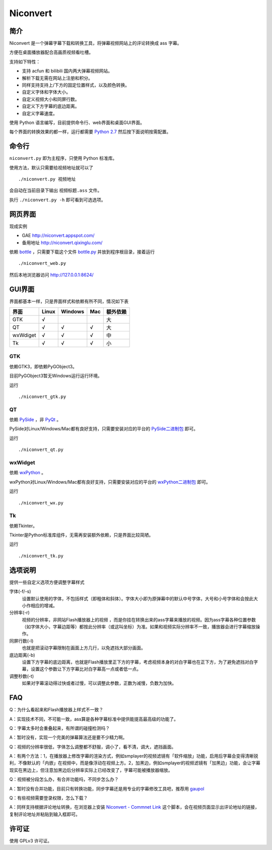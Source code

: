 *********
Niconvert
*********

简介
====

Niconvert 是一个弹幕字幕下载和转换工具，将弹幕视频网站上的评论转换成 ass 字幕。

方便在桌面播放器配合高画质视频看吐槽。

支持如下特性：

* 支持 acfun 和 bilibili 国内两大弹幕视频网站。
* 解析下载无需在网站上注册和积分。
* 同样支持支持上/下方的固定位置样式，以及颜色转换。
* 自定义字体和字体大小。
* 自定义视频大小和同屏行数。
* 自定义下方字幕的底边距离。
* 自定义字幕速度。

使用 Python 语言编写，目前提供命令行、web界面和桌面GUI界面。

每个界面的转换效果的都一样，运行都需要 `Python 2.7`_ 然后按下面说明按需配置。

.. _Python 2.7: http://www.python.org/getit/

命令行
======

``niconvert.py`` 即为主程序，只使用 Python 标准库。

使用方法，默认只需要给视频地址就可以了 ::

    ./niconvert.py 视频地址

会自动在当前目录下输出 ``视频标题.ass`` 文件。

执行 ``./niconvert.py -h`` 即可看到可选选项。

网页界面
========

现成实例 

* GAE http://niconvert.appspot.com/
* 备用地址 http://niconvert.qixinglu.com/

依赖 `bottle`_ ，只需要下载这个文件 `bottle.py`_ 并放到程序根目录，接着运行 ::

    ./niconvert_web.py
    
然后本地浏览器访问 http://127.0.0.1:8624/

.. _bottle: http://bottlepy.org/

.. _bottle.py: https://github.com/defnull/bottle/raw/master/bottle.py

GUI界面
=======

界面都基本一样，只是界面样式和依赖有所不同，情况如下表

+----------+-------+---------+-----+----------+
| 界面     | Linux | Windows | Mac | 额外依赖 |
+==========+=======+=========+=====+==========+
| GTK      | √     |         |     | 大       |
+----------+-------+---------+-----+----------+
| QT       | √     | √       | √   | 大       |
+----------+-------+---------+-----+----------+
| wxWdiget | √     | √       | √   | 中       |
+----------+-------+---------+-----+----------+
| Tk       | √     | √       | √   | 小       |
+----------+-------+---------+-----+----------+

GTK
---

依赖GTK3，即依赖PyGObject3。

目前PyGObject3暂无Windows运行运行环境。

运行 ::

    ./niconvert_gtk.py

QT
--

依赖 PySide_ ，非 PyQt_ 。

PySide对Linux/Windows/Mac都有良好支持，只需要安装对应的平台的 `PySide二进制包`_ 即可。

运行 ::

    ./niconvert_qt.py

.. _PySide: http://www.pyside.org/
.. _PYQt: http://www.riverbankcomputing.co.uk/software/pyqt/intro
.. _PySide二进制包: http://qt-project.org/wiki/Category:LanguageBindings::PySide::Downloads

wxWidget
--------

依赖 wxPython_ 。

wxPython对Linux/Windows/Mac都有良好支持，只需要安装对应的平台的 `wxPython二进制包`_ 即可。

运行 ::

    ./niconvert_wx.py

.. _wxPython: http://www.wxpython.org/
.. _wxPython二进制包: http://www.wxpython.org/download.php

Tk
--

依赖Tkinter。

Tkinter是Python标准库组件，无需再安装额外依赖，只是界面比较简陋。

运行 ::

    ./niconvert_tk.py

选项说明
========

提供一些自定义选项方便调整字幕样式

字体(-f/-s)
    设置默认使用的字体，不包括样式（即粗体和斜体）。字体大小即为原弹幕中的默认中号字体，大号和小号字体和会按此大小作相应的增减。

分辨率(-r)
    视频的分辨率，非网站Flash播放器上的视频 ，而是你挂在转换出来的ass字幕来播放的视频。因为ass字幕各种位置参数（如字体大小，字幕边距等）都按此分辨率（或这叫坐标）为准。如果和视频实际分辨率不一致，播放器会进行字幕缩放操作。

同屏行数(-l)
    也就是把滚动字幕限制在画面上方几行，以免遮挡大部分画面。

底边距离(-b)
    设置下方字幕的底边距离，也就是Flash播放里正下方的字幕，考虑视频本身的对白字幕也在正下方，为了避免遮挡对白字幕，设置这个参数让下方字幕比对白字幕高一点或者低一点。

调整秒数(-t)
   如果对字幕滚动得过快或者过慢，可以调整此参数，正数为减慢，负数为加快。

FAQ
===

Q：为什么看起来和Flash播放器上样式不一致？

A：实现技术不同，不可能一致，ass算是各种字幕标准中提供能提高最高级的功能了。

Q：字幕太多时会重叠起来，有所谓的碰撞检测吗？

A：暂时没有，实现一个完美的弹幕算法还是要不少精力啊。

Q：视频的分辨率很低，字体怎么调整都不舒服，调小了，看不清，调大，遮挡画面。

A：有两个方法：1，在播放器上修改字幕的渲染方式，例如smplayer的视频滤镜有「软件缩放」功能，启用后字幕会变得清晰锐利，不像默认的「内嵌」在视频中，而是像浮动在视频上方。2，加黑边，例如smplayer的视频滤镜有「加黑边」功能，会让字幕现实在黑边上，但注意加黑边后分辨率实际上已经改变了，字幕可能被播放器缩放。

Q：视频被分段怎么办，有合并功能吗，不同步怎么办？

A：暂时没有合并功能，目前只有转换功能，同步字幕还是用专业的字幕修改工具吧，推荐用 gaupol_

Q：有些视频需要登录权限，怎么下载？

A：同样支持根据评论地址转换，在浏览器上安装 `Niconvert - Commnet Link`_ 这个脚本，会在视频页面显示出评论地址的链接，复制评论地址并粘贴到输入框即可。

.. _gaupol: http://home.gna.org/gaupol/
.. _Niconvert - Commnet Link: http://userscripts.org/scripts/show/130401

许可证
======

使用 GPLv3 许可证。
